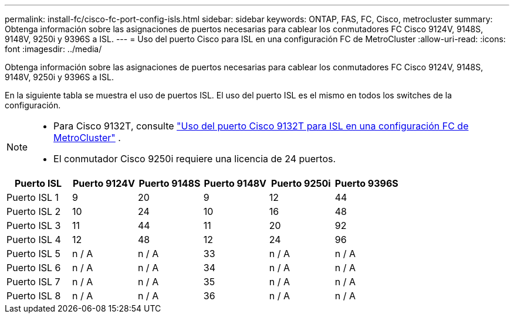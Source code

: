 ---
permalink: install-fc/cisco-fc-port-config-isls.html 
sidebar: sidebar 
keywords: ONTAP, FAS, FC, Cisco, metrocluster 
summary: Obtenga información sobre las asignaciones de puertos necesarias para cablear los conmutadores FC Cisco 9124V, 9148S, 9148V, 9250i y 9396S a ISL. 
---
= Uso del puerto Cisco para ISL en una configuración FC de MetroCluster
:allow-uri-read: 
:icons: font
:imagesdir: ../media/


[role="lead"]
Obtenga información sobre las asignaciones de puertos necesarias para cablear los conmutadores FC Cisco 9124V, 9148S, 9148V, 9250i y 9396S a ISL.

En la siguiente tabla se muestra el uso de puertos ISL. El uso del puerto ISL es el mismo en todos los switches de la configuración.

[NOTE]
====
* Para Cisco 9132T, consulte link:cisco-9132t-fc-port-config-isls.html["Uso del puerto Cisco 9132T para ISL en una configuración FC de MetroCluster"] .
* El conmutador Cisco 9250i requiere una licencia de 24 puertos.


====
[cols="2a,2a,2a,2a,2a,2a"]
|===
| *Puerto ISL* | *Puerto 9124V* | *Puerto 9148S* | *Puerto 9148V* | *Puerto 9250i* | *Puerto 9396S* 


 a| 
Puerto ISL 1
 a| 
9
 a| 
20
 a| 
9
 a| 
12
 a| 
44



 a| 
Puerto ISL 2
 a| 
10
 a| 
24
 a| 
10
 a| 
16
 a| 
48



 a| 
Puerto ISL 3
 a| 
11
 a| 
44
 a| 
11
 a| 
20
 a| 
92



 a| 
Puerto ISL 4
 a| 
12
 a| 
48
 a| 
12
 a| 
24
 a| 
96



 a| 
Puerto ISL 5
 a| 
n / A
 a| 
n / A
 a| 
33
 a| 
n / A
 a| 
n / A



 a| 
Puerto ISL 6
 a| 
n / A
 a| 
n / A
 a| 
34
 a| 
n / A
 a| 
n / A



 a| 
Puerto ISL 7
 a| 
n / A
 a| 
n / A
 a| 
35
 a| 
n / A
 a| 
n / A



 a| 
Puerto ISL 8
 a| 
n / A
 a| 
n / A
 a| 
36
 a| 
n / A
 a| 
n / A

|===